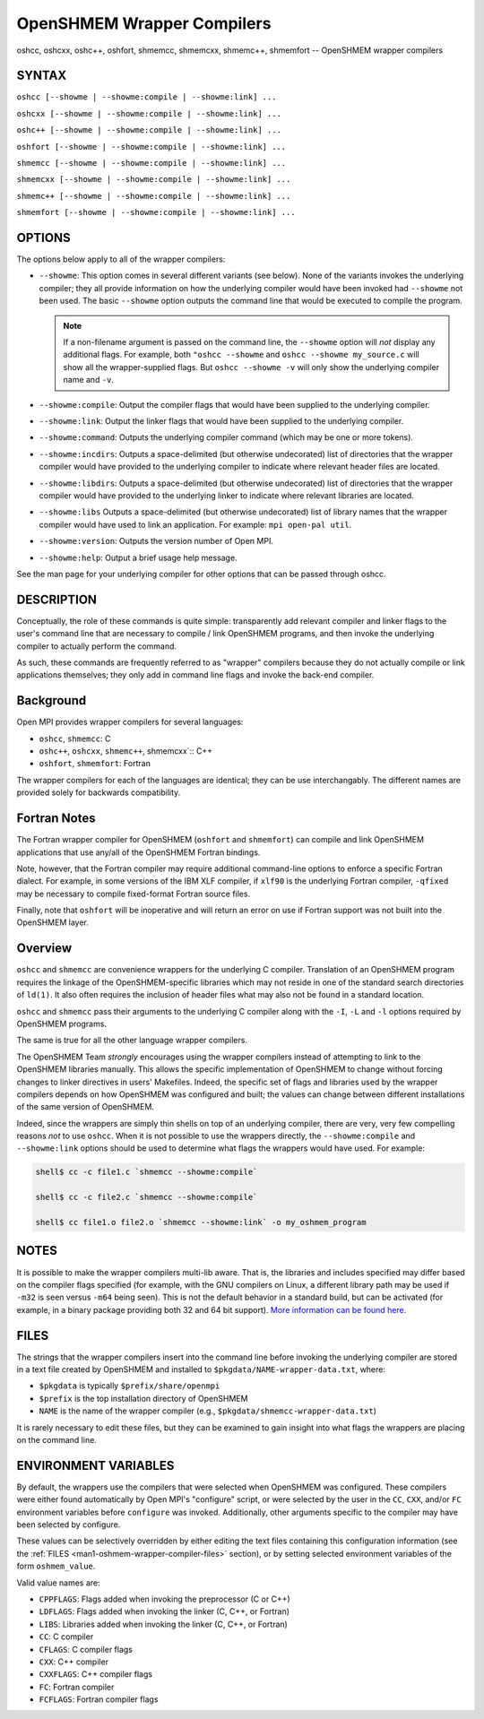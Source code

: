 .. _man1-oshcc:
.. _man1-oshcxx:
.. _man1-oshc++:
.. _man1-oshfort:
.. _man1-shmemcc:
.. _man1-shmemcxx:
.. _man1-shmemc++:
.. _man1-shmemfort:


OpenSHMEM Wrapper Compilers
===========================

.. include_body

oshcc, oshcxx, oshc++, oshfort, shmemcc, shmemcxx, shmemc++, shmemfort -- OpenSHMEM wrapper compilers


SYNTAX
------

``oshcc [--showme | --showme:compile | --showme:link] ...``

``oshcxx [--showme | --showme:compile | --showme:link] ...``

``oshc++ [--showme | --showme:compile | --showme:link] ...``

``oshfort [--showme | --showme:compile | --showme:link] ...``

``shmemcc [--showme | --showme:compile | --showme:link] ...``

``shmemcxx [--showme | --showme:compile | --showme:link] ...``

``shmemc++ [--showme | --showme:compile | --showme:link] ...``

``shmemfort [--showme | --showme:compile | --showme:link] ...``


OPTIONS
-------

The options below apply to all of the wrapper compilers:

* ``--showme``: This option comes in several different variants (see
  below). None of the variants invokes the underlying compiler; they
  all provide information on how the underlying compiler would have
  been invoked had ``--showme`` not been used. The basic ``--showme``
  option outputs the command line that would be executed to compile
  the program.

  .. note:: If a non-filename argument is passed on the command line,
            the ``--showme`` option will *not* display any additional
            flags. For example, both ``"oshcc --showme`` and
            ``oshcc --showme my_source.c`` will show all the
            wrapper-supplied flags. But ``oshcc
            --showme -v`` will only show the underlying compiler name
            and ``-v``.

* ``--showme:compile``: Output the compiler flags that would have been
  supplied to the underlying compiler.

* ``--showme:link``: Output the linker flags that would have been
  supplied to the underlying compiler.

* ``--showme:command``: Outputs the underlying compiler
  command (which may be one or more tokens).

* ``--showme:incdirs``: Outputs a space-delimited (but otherwise
  undecorated) list of directories that the wrapper compiler would
  have provided to the underlying compiler to indicate
  where relevant header files are located.

* ``--showme:libdirs``: Outputs a space-delimited (but otherwise
  undecorated) list of directories that the wrapper compiler would
  have provided to the underlying linker to indicate where relevant
  libraries are located.

* ``--showme:libs`` Outputs a space-delimited (but otherwise
  undecorated) list of library names that the wrapper compiler would
  have used to link an application. For example: ``mpi open-pal
  util``.

* ``--showme:version``: Outputs the version number of Open MPI.

* ``--showme:help``: Output a brief usage help message.

See the man page for your underlying compiler for other
options that can be passed through oshcc.


DESCRIPTION
-----------

Conceptually, the role of these commands is quite simple: transparently
add relevant compiler and linker flags to the user's command line that
are necessary to compile / link OpenSHMEM programs, and then invoke the
underlying compiler to actually perform the command.

As such, these commands are frequently referred to as "wrapper"
compilers because they do not actually compile or link applications
themselves; they only add in command line flags and invoke the back-end
compiler.

Background
----------

Open MPI provides wrapper compilers for several languages:

* ``oshcc``, ``shmemcc``: C

* ``oshc++``, ``oshcxx``, ``shmemc++``, shmemcxx`:: C++

* ``oshfort``, ``shmemfort``: Fortran

The wrapper compilers for each of the languages are identical; they
can be use interchangably.  The different names are provided solely
for backwards compatibility.


Fortran Notes
-------------

The Fortran wrapper compiler for OpenSHMEM (``oshfort`` and
``shmemfort``) can compile and link OpenSHMEM applications that use
any/all of the OpenSHMEM Fortran bindings.

Note, however, that the Fortran compiler may require additional
command-line options to enforce a specific Fortran dialect. For
example, in some versions of the IBM XLF compiler, if ``xlf90`` is the
underlying Fortran compiler, ``-qfixed`` may be necessary to compile
fixed-format Fortran source files.

Finally, note that ``oshfort`` will be inoperative and will return an
error on use if Fortran support was not built into the OpenSHMEM
layer.

Overview
--------

``oshcc`` and ``shmemcc`` are convenience wrappers for the underlying
C compiler.  Translation of an OpenSHMEM program requires the linkage
of the OpenSHMEM-specific libraries which may not reside in one of the
standard search directories of ``ld(1)``. It also often requires the
inclusion of header files what may also not be found in a standard
location.

``oshcc`` and ``shmemcc`` pass their arguments to the underlying C
compiler along with the ``-I``, ``-L`` and ``-l`` options required by
OpenSHMEM programs.

The same is true for all the other language wrapper compilers.

The OpenSHMEM Team *strongly* encourages using the wrapper compilers
instead of attempting to link to the OpenSHMEM libraries manually. This
allows the specific implementation of OpenSHMEM to change without
forcing changes to linker directives in users' Makefiles. Indeed, the
specific set of flags and libraries used by the wrapper compilers
depends on how OpenSHMEM was configured and built; the values can change
between different installations of the same version of OpenSHMEM.

Indeed, since the wrappers are simply thin shells on top of an
underlying compiler, there are very, very few compelling reasons *not*
to use ``oshcc``. When it is not possible to use the wrappers
directly, the ``--showme:compile`` and ``--showme:link`` options should be
used to determine what flags the wrappers would have used. For example:

.. code:: sh

   shell$ cc -c file1.c `shmemcc --showme:compile`

   shell$ cc -c file2.c `shmemcc --showme:compile`

   shell$ cc file1.o file2.o `shmemcc --showme:link` -o my_oshmem_program


NOTES
-----

It is possible to make the wrapper compilers multi-lib aware. That is,
the libraries and includes specified may differ based on the compiler
flags specified (for example, with the GNU compilers on Linux, a
different library path may be used if ``-m32`` is seen versus ``-m64``
being seen). This is not the default behavior in a standard build, but
can be activated (for example, in a binary package providing both 32
and 64 bit support). `More information can be found here
<https://github.com/open-mpi/ompi/wiki/compilerwrapper3264>`_.


.. _man1-oshmem-wrapper-compiler-files:

FILES
-----

The strings that the wrapper compilers insert into the command line
before invoking the underlying compiler are stored in a text file
created by OpenSHMEM and installed to
``$pkgdata/NAME-wrapper-data.txt``, where:

* ``$pkgdata`` is typically ``$prefix/share/openmpi``
* ``$prefix`` is the top installation directory of OpenSHMEM
* ``NAME`` is the name of the wrapper compiler (e.g.,
  ``$pkgdata/shmemcc-wrapper-data.txt``)

It is rarely necessary to edit these files, but they can be examined to
gain insight into what flags the wrappers are placing on the command
line.


ENVIRONMENT VARIABLES
---------------------

By default, the wrappers use the compilers that were selected when
OpenSHMEM was configured. These compilers were either found
automatically by Open MPI's "configure" script, or were selected by
the user in the ``CC``, ``CXX``, and/or ``FC`` environment variables
before ``configure`` was invoked. Additionally, other arguments specific
to the compiler may have been selected by configure.

These values can be selectively overridden by either editing the text
files containing this configuration information (see the :ref:`FILES
<man1-oshmem-wrapper-compiler-files>` section), or by setting selected
environment variables of the form ``oshmem_value``.

Valid value names are:

* ``CPPFLAGS``: Flags added when invoking the preprocessor (C or C++)

* ``LDFLAGS``: Flags added when invoking the linker (C, C++, or
  Fortran)

* ``LIBS``: Libraries added when invoking the linker (C, C++, or
  Fortran)

* ``CC``: C compiler

* ``CFLAGS``: C compiler flags

* ``CXX``: C++ compiler

* ``CXXFLAGS``: C++ compiler flags

* ``FC``: Fortran compiler

* ``FCFLAGS``: Fortran compiler flags
